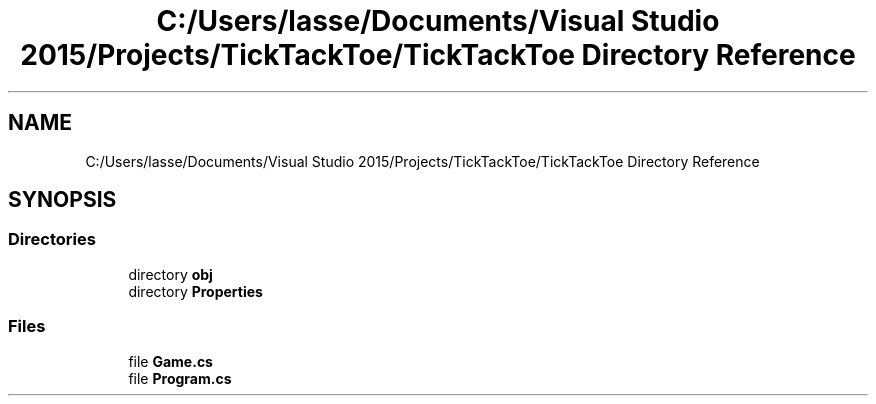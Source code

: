 .TH "C:/Users/lasse/Documents/Visual Studio 2015/Projects/TickTackToe/TickTackToe Directory Reference" 3 "Sun Feb 26 2017" "Version 1.0.0" "TicTacToe" \" -*- nroff -*-
.ad l
.nh
.SH NAME
C:/Users/lasse/Documents/Visual Studio 2015/Projects/TickTackToe/TickTackToe Directory Reference
.SH SYNOPSIS
.br
.PP
.SS "Directories"

.in +1c
.ti -1c
.RI "directory \fBobj\fP"
.br
.ti -1c
.RI "directory \fBProperties\fP"
.br
.in -1c
.SS "Files"

.in +1c
.ti -1c
.RI "file \fBGame\&.cs\fP"
.br
.ti -1c
.RI "file \fBProgram\&.cs\fP"
.br
.in -1c
